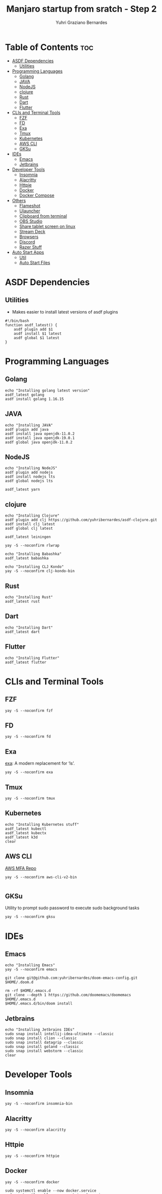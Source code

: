 #+TITLE: Manjaro startup from sratch - Step 2
#+AUTHOR: Yuhri Graziano Bernardes
#+PROPERTY: header-args :tangle ~/setup/step2

* Table of Contents :toc:
- [[#asdf-dependencies][ASDF Dependencies]]
  - [[#utilities][Utilities]]
- [[#programming-languages][Programming Languages]]
  - [[#golang][Golang]]
  - [[#java][JAVA]]
  - [[#nodejs][NodeJS]]
  - [[#clojure][clojure]]
  - [[#rust][Rust]]
  - [[#dart][Dart]]
  - [[#flutter][Flutter]]
- [[#clis-and-terminal-tools][CLIs and Terminal Tools]]
  - [[#fzf][FZF]]
  - [[#fd][FD]]
  - [[#exa][Exa]]
  - [[#tmux][Tmux]]
  - [[#kubernetes][Kubernetes]]
  - [[#aws-cli][AWS CLI]]
  - [[#gksu][GKSu]]
- [[#ides][IDEs]]
  - [[#emacs][Emacs]]
  - [[#jetbrains][Jetbrains]]
- [[#developer-tools][Developer Tools]]
  - [[#insomnia][Insomnia]]
  - [[#alacritty][Alacritty]]
  - [[#httpie][Httpie]]
  - [[#docker][Docker]]
  - [[#docker-compose][Docker Compose]]
- [[#others][Others]]
  - [[#flameshot][Flameshot]]
  - [[#ulauncher][Ulauncher]]
  - [[#clipboard-from-terminal][Clipboard from terminal]]
  - [[#obs-studio][OBS Studio]]
  - [[#share-tablet-screen-on-linux][Share tablet screen on linux]]
  - [[#stream-deck][Stream Deck]]
  - [[#browsers][Browsers]]
  - [[#discord][Discord]]
  - [[#razer-stuff][Razer Stuff]]
- [[#auto-start-apps][Auto Start Apps]]
  - [[#util][Util]]
  - [[#auto-start-files][Auto Start Files]]

* ASDF Dependencies
** Utilities
- Makes easier to install latest versions of asdf plugins
#+begin_src shell
#!/bin/bash
function asdf_latest() {
    asdf plugin add $1
    asdf install $1 latest
    asdf global $1 latest
}
#+end_src

* Programming Languages
** Golang
#+begin_src shell
echo "Installing golang latest version"
asdf_latest golang
asdf install golang 1.16.15
#+end_src

** JAVA
#+begin_src shell
echo "Installing JAVA"
asdf plugin add java
asdf install java openjdk-11.0.2
asdf install java openjdk-19.0.1
asdf global java openjdk-11.0.2
#+end_src

** NodeJS
#+begin_src shell
echo "Installing NodeJS"
asdf plugin add nodejs
asdf install nodejs lts
asdf global nodejs lts

asdf_latest yarn
#+end_src

** clojure
#+begin_src shell
echo "Installing Clojure"
asdf plugin add clj https://github.com/yuhribernardes/asdf-clojure.git
asdf install clj latest
asdf global clj latest

asdf_latest leiningen

yay -S --noconfirm rlwrap

echo "Installing Babashka"
asdf_latest babashka

echo "Installing CLJ Kondo"
yay -S --noconfirm clj-kondo-bin
#+end_src

** Rust
#+begin_src shell
echo "Installing Rust"
asdf_latest rust
#+end_src

** Dart
#+begin_src shell
echo "Installing Dart"
asdf_latest dart
#+end_src

** Flutter

#+begin_src shell
echo "Installing Flutter"
asdf_latest flutter
#+end_src

* CLIs and Terminal Tools

** FZF

#+begin_src shell
yay -S --noconfirm fzf
#+end_src

#+RESULTS:

** FD
#+begin_src shell
yay -S --noconfirm fd
#+end_src

** Exa

[[https://github.com/ogham/exa][exa]]: A modern replacement for ‘ls’.

#+begin_src shell
yay -S --noconfirm exa
#+end_src

** Tmux
#+begin_src shell
yay -S --noconfirm tmux
#+end_src

** Kubernetes
#+begin_src shell
echo "Installing Kubernetes stuff"
asdf_latest kubectl
asdf_latest kubectx
asdf_latest k3d
clear
#+end_src

** AWS CLI

[[https://github.com/broamski/aws-mfa][AWS MFA Repo]]

#+begin_src shell
yay -S --noconfirm aws-cli-v2-bin

#+end_src

** GKSu
Utility to prompt sudo password to execute sudo background tasks
#+begin_src shell
yay -S --noconfirm gksu
#+end_src


* IDEs
** Emacs
#+begin_src shell
echo "Installing Emacs"
yay -S --noconfirm emacs

git clone git@github.com:yuhribernardes/doom-emacs-config.git $HOME/.doom.d

rm -rf $HOME/.emacs.d
git clone --depth 1 https://github.com/doomemacs/doomemacs $HOME/.emacs.d
$HOME/.emacs.d/bin/doom install
#+end_src

** Jetbrains
#+begin_src shell
echo "Installing Jetbrains IDEs"
sudo snap install intellij-idea-ultimate --classic
sudo snap install clion --classic
sudo snap install datagrip --classic
sudo snap install goland --classic
sudo snap install webstorm --classic
clear
#+end_src


* Developer Tools
** Insomnia
#+begin_src shell
yay -S --noconfirm insomnia-bin
#+end_src

** Alacritty

#+begin_src
yay -S --noconfirm alacritty
#+end_src

** Httpie
#+begin_src shell
yay -S --noconfirm httpie
#+end_src

** Docker
#+begin_src shell
yay -S --noconfirm docker

sudo systemctl enable --now docker.service
sudo systemctl enable --now containerd.service

sudo groupadd docker
sudo usermod -aG docker $USER
#+end_src

** Docker Compose
#+begin_src shell
DOCKER_CONFIG=${DOCKER_CONFIG:-$HOME/.docker}
mkdir -p $DOCKER_CONFIG/cli-plugins
curl -SL https://github.com/docker/compose/releases/download/v2.15.1/docker-compose-linux-x86_64 -o $DOCKER_CONFIG/cli-plugins/docker-compose

chmod +x $DOCKER_CONFIG/cli-plugins/docker-compose
#+end_src

* Others
** Flameshot
#+begin_src shell
yay -S --noconfirm flameshot
#+end_src

** Ulauncher
#+begin_src shell
yay -S --noconfirm ulauncher-git
systemctl --user enable --now ulauncher.service
#+end_src

** Clipboard from terminal
#+begin_src shell
yay -S --noconfirm xclip
#+end_src

** OBS Studio
#+begin_src shell
yay -S --noconfirm flatpak
flatpak install -y flathub com.obsproject.Studio
#+end_src

** Share tablet screen on linux

[[https://github.com/Genymobile/scrcpy][repo]]
#+begin_src shell
yay -S --noconfirm scrcpy
#+end_src

** Stream Deck

[[https://github.com/unix-streamdeck/streamdeckui][repo]]

#+begin_src shell
yay -S --noconfirm mesa xorg-server-devel
asdf global golang 1.16.15
go get github.com/unix-streamdeck/streamdeckd
go get github.com/unix-streamdeck/streamdeckui
asdf global golang latest
#+end_src

** Browsers

#+begin_src shell
yay -S --noconfirm vivaldi brave-browser google-chrome firefox
#+end_src

** Discord
#+begin_src shell
sudo snap install discord
#+end_src

** Razer Stuff
Polychromatic Site: [[https://polychromatic.app][link]]

#+begin_src shell
yay -S --noconfirm polychromatic openrazer-meta
sudo gpasswd -a $USER plugdev
systemctl --user enable openrazer-daemon.service
#+end_src

* Auto Start Apps
** Util
#+begin_src shell
create_autostart(){
    local FILE=$HOME/.org/config/manjaro_startup/autostart/$1
    local AUTOSTART_PATH=$HOME/.config/autostart/$(basename $FILE)
    local EXEC_NAME=$2
    cat $FILE | EXEC_PATH=$(where $EXEC_NAME | tail -1 | tr --delete '\n') envsubst > $AUTOSTART_PATH
}
#+end_src

** Auto Start Files
#+begin_src shell
mkdir -p $HOME/.config/autostart # ensures that path exists
create_autostart ulauncher.desktop ulauncher
create_autostart Streamdeckd.desktop streamdeckd
create_autostart polychromatic-autostart.desktop polychromatic-helper
create_autostart Flameshot.desktop flameshot
#+end_src
